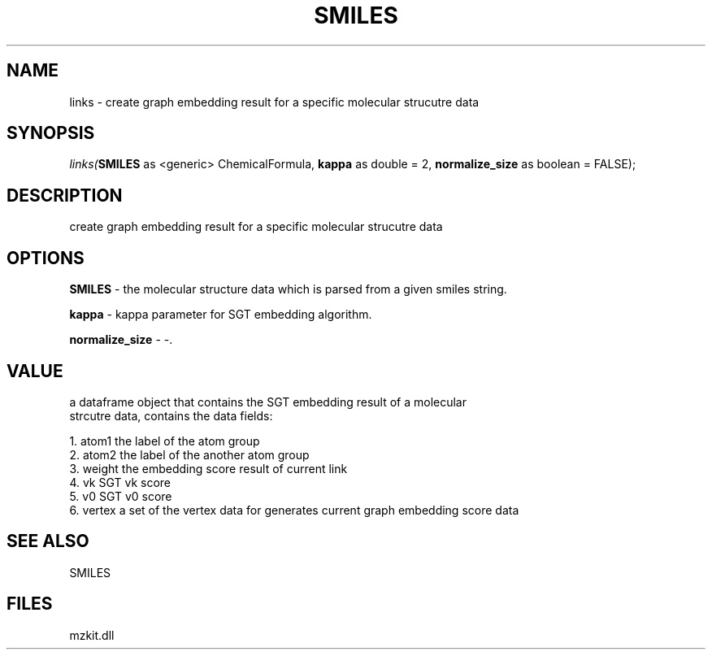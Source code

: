 .\" man page create by R# package system.
.TH SMILES 4 2000-Jan "links" "links"
.SH NAME
links \- create graph embedding result for a specific molecular strucutre data
.SH SYNOPSIS
\fIlinks(\fBSMILES\fR as <generic> ChemicalFormula, 
\fBkappa\fR as double = 2, 
\fBnormalize_size\fR as boolean = FALSE);\fR
.SH DESCRIPTION
.PP
create graph embedding result for a specific molecular strucutre data
.PP
.SH OPTIONS
.PP
\fBSMILES\fB \fR\- the molecular structure data which is parsed from a given smiles string. 
.PP
.PP
\fBkappa\fB \fR\- kappa parameter for SGT embedding algorithm. 
.PP
.PP
\fBnormalize_size\fB \fR\- -. 
.PP
.SH VALUE
.PP
a dataframe object that contains the SGT embedding result of a molecular 
 strcutre data, contains the data fields:
 
 1. atom1 the label of the atom group
 2. atom2 the label of the another atom group
 3. weight the embedding score result of current link
 4. vk SGT vk score
 5. v0 SGT v0 score
 6. vertex a set of the vertex data for generates current graph embedding score data
.PP
.SH SEE ALSO
SMILES
.SH FILES
.PP
mzkit.dll
.PP
